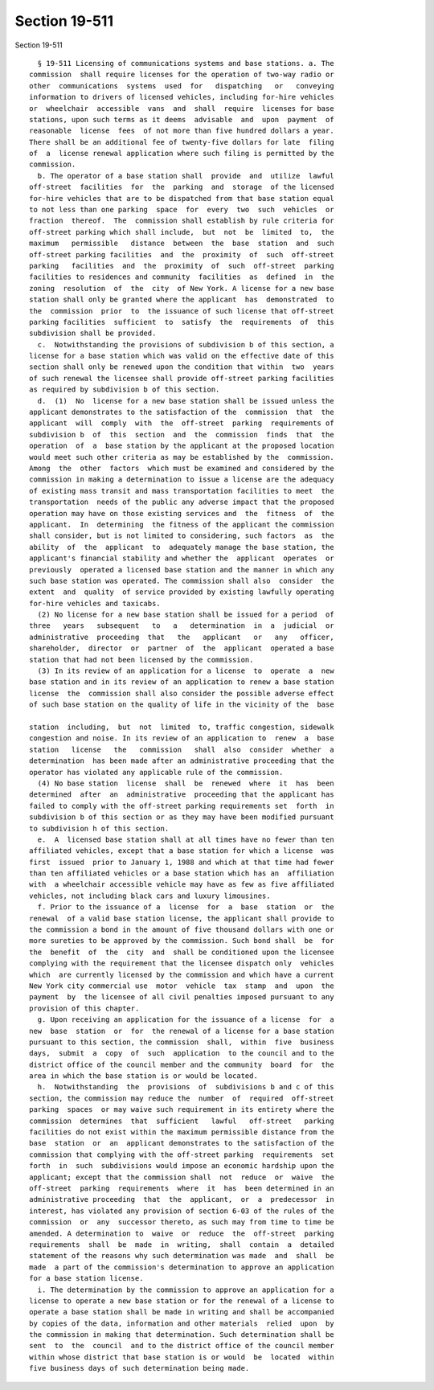 Section 19-511
==============

Section 19-511 ::    
        
     
        § 19-511 Licensing of communications systems and base stations. a. The
      commission  shall require licenses for the operation of two-way radio or
      other  communications  systems  used  for   dispatching   or   conveying
      information to drivers of licensed vehicles, including for-hire vehicles
      or  wheelchair  accessible  vans  and  shall  require  licenses for base
      stations, upon such terms as it deems  advisable  and  upon  payment  of
      reasonable  license  fees  of not more than five hundred dollars a year.
      There shall be an additional fee of twenty-five dollars for late  filing
      of  a  license renewal application where such filing is permitted by the
      commission.
        b. The operator of a base station shall  provide  and  utilize  lawful
      off-street  facilities  for  the  parking  and  storage  of the licensed
      for-hire vehicles that are to be dispatched from that base station equal
      to not less than one parking  space  for  every  two  such  vehicles  or
      fraction  thereof.  The  commission shall establish by rule criteria for
      off-street parking which shall include,  but  not  be  limited  to,  the
      maximum   permissible   distance  between  the  base  station  and  such
      off-street parking facilities  and  the  proximity  of  such  off-street
      parking   facilities  and  the  proximity  of  such  off-street  parking
      facilities to residences and community  facilities  as  defined  in  the
      zoning  resolution  of  the  city  of New York. A license for a new base
      station shall only be granted where the applicant  has  demonstrated  to
      the  commission  prior  to  the issuance of such license that off-street
      parking facilities  sufficient  to  satisfy  the  requirements  of  this
      subdivision shall be provided.
        c.  Notwithstanding the provisions of subdivision b of this section, a
      license for a base station which was valid on the effective date of this
      section shall only be renewed upon the condition that within  two  years
      of such renewal the licensee shall provide off-street parking facilities
      as required by subdivision b of this section.
        d.  (1)  No  license for a new base station shall be issued unless the
      applicant demonstrates to the satisfaction of the  commission  that  the
      applicant  will  comply  with  the  off-street  parking  requirements of
      subdivision b  of  this  section  and  the  commission  finds  that  the
      operation  of  a  base station by the applicant at the proposed location
      would meet such other criteria as may be established by the  commission.
      Among  the  other  factors  which must be examined and considered by the
      commission in making a determination to issue a license are the adequacy
      of existing mass transit and mass transportation facilities to meet  the
      transportation  needs of the public any adverse impact that the proposed
      operation may have on those existing services and  the  fitness  of  the
      applicant.  In  determining  the fitness of the applicant the commission
      shall consider, but is not limited to considering, such factors  as  the
      ability  of  the  applicant  to  adequately manage the base station, the
      applicant's financial stability and whether the  applicant  operates  or
      previously  operated a licensed base station and the manner in which any
      such base station was operated. The commission shall also  consider  the
      extent  and  quality  of service provided by existing lawfully operating
      for-hire vehicles and taxicabs.
        (2) No license for a new base station shall be issued for a period  of
      three   years   subsequent   to   a   determination  in  a  judicial  or
      administrative  proceeding  that   the   applicant   or   any   officer,
      shareholder,  director  or  partner  of  the  applicant  operated a base
      station that had not been licensed by the commission.
        (3) In its review of an application for a license  to  operate  a  new
      base station and in its review of an application to renew a base station
      license  the  commission shall also consider the possible adverse effect
      of such base station on the quality of life in the vicinity of the  base
    
      station  including,  but  not  limited  to, traffic congestion, sidewalk
      congestion and noise. In its review of an application to  renew  a  base
      station   license   the   commission   shall  also  consider  whether  a
      determination  has been made after an administrative proceeding that the
      operator has violated any applicable rule of the commission.
        (4) No base station  license  shall  be  renewed  where  it  has  been
      determined  after  an  administrative  proceeding that the applicant has
      failed to comply with the off-street parking requirements set  forth  in
      subdivision b of this section or as they may have been modified pursuant
      to subdivision h of this section.
        e.  A  licensed base station shall at all times have no fewer than ten
      affiliated vehicles, except that a base station for which a license  was
      first  issued  prior to January 1, 1988 and which at that time had fewer
      than ten affiliated vehicles or a base station which has an  affiliation
      with  a wheelchair accessible vehicle may have as few as five affiliated
      vehicles, not including black cars and luxury limousines.
        f. Prior to the issuance of a  license  for  a  base  station  or  the
      renewal  of a valid base station license, the applicant shall provide to
      the commission a bond in the amount of five thousand dollars with one or
      more sureties to be approved by the commission. Such bond shall  be  for
      the  benefit  of  the  city  and  shall be conditioned upon the licensee
      complying with the requirement that the licensee dispatch only  vehicles
      which  are currently licensed by the commission and which have a current
      New York city commercial use  motor  vehicle  tax  stamp  and  upon  the
      payment  by  the licensee of all civil penalties imposed pursuant to any
      provision of this chapter.
        g. Upon receiving an application for the issuance of a license  for  a
      new  base  station  or  for  the renewal of a license for a base station
      pursuant to this section, the commission  shall,  within  five  business
      days,  submit  a  copy  of  such  application  to the council and to the
      district office of the council member and the community  board  for  the
      area in which the base station is or would be located.
        h.  Notwithstanding  the  provisions  of  subdivisions b and c of this
      section, the commission may reduce the  number  of  required  off-street
      parking  spaces  or may waive such requirement in its entirety where the
      commission  determines  that  sufficient   lawful   off-street   parking
      facilities do not exist within the maximum permissible distance from the
      base  station  or  an  applicant demonstrates to the satisfaction of the
      commission that complying with the off-street parking  requirements  set
      forth  in  such  subdivisions would impose an economic hardship upon the
      applicant; except that the commission shall  not  reduce  or  waive  the
      off-street  parking  requirements  where  it  has  been determined in an
      administrative proceeding  that  the  applicant,  or  a  predecessor  in
      interest, has violated any provision of section 6-03 of the rules of the
      commission  or  any  successor thereto, as such may from time to time be
      amended. A determination to  waive  or  reduce  the  off-street  parking
      requirements  shall  be  made  in  writing,  shall  contain  a  detailed
      statement of the reasons why such determination was made  and  shall  be
      made  a part of the commission's determination to approve an application
      for a base station license.
        i. The determination by the commission to approve an application for a
      license to operate a new base station or for the renewal of a license to
      operate a base station shall be made in writing and shall be accompanied
      by copies of the data, information and other materials  relied  upon  by
      the commission in making that determination. Such determination shall be
      sent  to  the  council  and to the district office of the council member
      within whose district that base station is or would  be  located  within
      five business days of such determination being made.
    
    
    
    
    
    
    